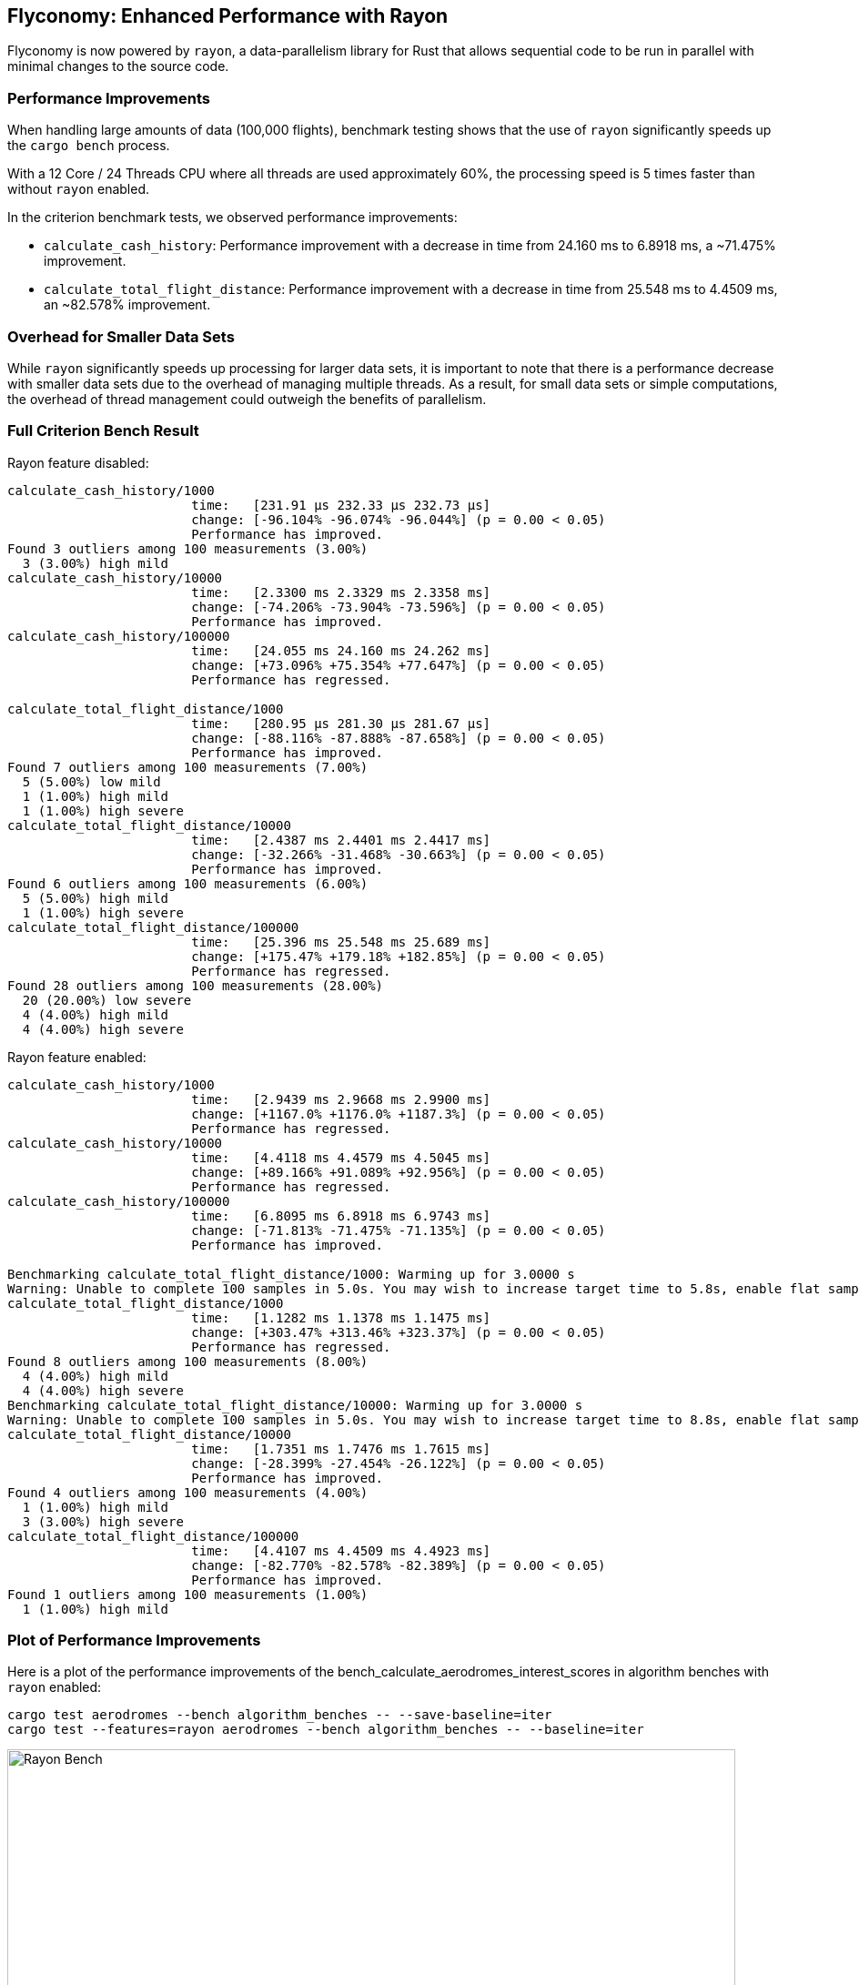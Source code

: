 == Flyconomy: Enhanced Performance with Rayon

Flyconomy is now powered by `rayon`, a data-parallelism library for Rust that allows sequential code to be run in parallel with minimal changes to the source code. 

=== Performance Improvements

When handling large amounts of data (100,000 flights), benchmark testing shows that the use of `rayon` significantly speeds up the `cargo bench` process. 

With a 12 Core / 24 Threads CPU where all threads are used approximately 60%, the processing speed is 5 times faster than without `rayon` enabled. 

In the criterion benchmark tests, we observed performance improvements:

* `calculate_cash_history`: Performance improvement with a decrease in time from 24.160 ms to 6.8918 ms, a ~71.475% improvement.
* `calculate_total_flight_distance`: Performance improvement with a decrease in time from 25.548 ms to 4.4509 ms, an ~82.578% improvement.

=== Overhead for Smaller Data Sets

While `rayon` significantly speeds up processing for larger data sets, it is important to note that there is a performance decrease with smaller data sets due to the overhead of managing multiple threads. As a result, for small data sets or simple computations, the overhead of thread management could outweigh the benefits of parallelism. 

=== Full Criterion Bench Result

Rayon feature disabled:

[shell]
----
calculate_cash_history/1000
                        time:   [231.91 µs 232.33 µs 232.73 µs]
                        change: [-96.104% -96.074% -96.044%] (p = 0.00 < 0.05)
                        Performance has improved.
Found 3 outliers among 100 measurements (3.00%)
  3 (3.00%) high mild
calculate_cash_history/10000
                        time:   [2.3300 ms 2.3329 ms 2.3358 ms]
                        change: [-74.206% -73.904% -73.596%] (p = 0.00 < 0.05)
                        Performance has improved.
calculate_cash_history/100000
                        time:   [24.055 ms 24.160 ms 24.262 ms]
                        change: [+73.096% +75.354% +77.647%] (p = 0.00 < 0.05)
                        Performance has regressed.

calculate_total_flight_distance/1000
                        time:   [280.95 µs 281.30 µs 281.67 µs]
                        change: [-88.116% -87.888% -87.658%] (p = 0.00 < 0.05)
                        Performance has improved.
Found 7 outliers among 100 measurements (7.00%)
  5 (5.00%) low mild
  1 (1.00%) high mild
  1 (1.00%) high severe
calculate_total_flight_distance/10000
                        time:   [2.4387 ms 2.4401 ms 2.4417 ms]
                        change: [-32.266% -31.468% -30.663%] (p = 0.00 < 0.05)
                        Performance has improved.
Found 6 outliers among 100 measurements (6.00%)
  5 (5.00%) high mild
  1 (1.00%) high severe
calculate_total_flight_distance/100000
                        time:   [25.396 ms 25.548 ms 25.689 ms]
                        change: [+175.47% +179.18% +182.85%] (p = 0.00 < 0.05)
                        Performance has regressed.
Found 28 outliers among 100 measurements (28.00%)
  20 (20.00%) low severe
  4 (4.00%) high mild
  4 (4.00%) high severe
----

Rayon feature enabled:

[shell]
----
calculate_cash_history/1000
                        time:   [2.9439 ms 2.9668 ms 2.9900 ms]
                        change: [+1167.0% +1176.0% +1187.3%] (p = 0.00 < 0.05)
                        Performance has regressed.
calculate_cash_history/10000
                        time:   [4.4118 ms 4.4579 ms 4.5045 ms]
                        change: [+89.166% +91.089% +92.956%] (p = 0.00 < 0.05)
                        Performance has regressed.
calculate_cash_history/100000
                        time:   [6.8095 ms 6.8918 ms 6.9743 ms]
                        change: [-71.813% -71.475% -71.135%] (p = 0.00 < 0.05)
                        Performance has improved.

Benchmarking calculate_total_flight_distance/1000: Warming up for 3.0000 s
Warning: Unable to complete 100 samples in 5.0s. You may wish to increase target time to 5.8s, enable flat sampling, or reduce sample count to 60.
calculate_total_flight_distance/1000
                        time:   [1.1282 ms 1.1378 ms 1.1475 ms]
                        change: [+303.47% +313.46% +323.37%] (p = 0.00 < 0.05)
                        Performance has regressed.
Found 8 outliers among 100 measurements (8.00%)
  4 (4.00%) high mild
  4 (4.00%) high severe
Benchmarking calculate_total_flight_distance/10000: Warming up for 3.0000 s
Warning: Unable to complete 100 samples in 5.0s. You may wish to increase target time to 8.8s, enable flat sampling, or reduce sample count to 50.
calculate_total_flight_distance/10000
                        time:   [1.7351 ms 1.7476 ms 1.7615 ms]
                        change: [-28.399% -27.454% -26.122%] (p = 0.00 < 0.05)
                        Performance has improved.
Found 4 outliers among 100 measurements (4.00%)
  1 (1.00%) high mild
  3 (3.00%) high severe
calculate_total_flight_distance/100000
                        time:   [4.4107 ms 4.4509 ms 4.4923 ms]
                        change: [-82.770% -82.578% -82.389%] (p = 0.00 < 0.05)
                        Performance has improved.
Found 1 outliers among 100 measurements (1.00%)
  1 (1.00%) high mild
----

=== Plot of Performance Improvements

Here is a plot of the performance improvements of the bench_calculate_aerodromes_interest_scores in algorithm benches with `rayon` enabled:

[shell]
----
cargo test aerodromes --bench algorithm_benches -- --save-baseline=iter
cargo test --features=rayon aerodromes --bench algorithm_benches -- --baseline=iter
----

image::./assets/bench_calculate_aerodromes_interest_scores.svg[Rayon Bench, 800, 600]

On the left side we see the improved parallel performance of the algorithm benches with `rayon` enabled. On the right side we see the sequential performance of the algorithm benches without `rayon` feature.
